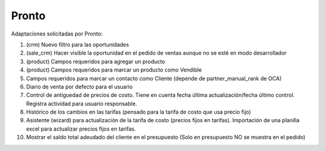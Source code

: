 =================
Pronto
=================

Adaptaciones solicitadas por Pronto:

#. (crm) Nuevo filtro para las oportunidades
#. (sale_crm) Hacer visible la oportunidad en el pedido de ventas aunque no se esté en modo desarrollador
#. (product) Campos requeridos para agregar un producto
#. (product) Campos requeridos para marcar un producto como Vendible
#. Campos requeridos para marcar un contacto como Cliente (depende de partner_manual_rank de OCA)
#. Diario de venta por defecto para el usuario
#. Control de antiguedad de precios de costo. Tiene en cuenta fecha última actualización/fecha último control. Registra actividad para usuario responsable. 
#. Histórico de los cambios en las tarifas (pensado para la tarifa de costo que usa precio fijo)
#. Asistente (wizard) para actualización de la tarifa de costo (precios fijos en tarifas). Importación de una planilla excel para actualizar precios fijos en tarifas.
#. Mostrar el saldo total adeudado del cliente en el presupuesto (Solo en presupuesto NO se muestra en el pedido)